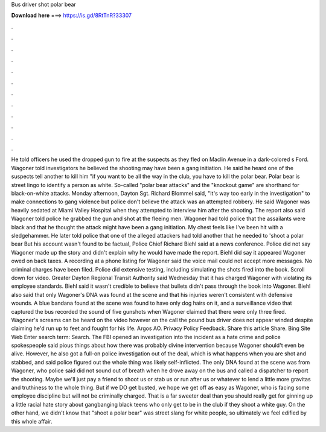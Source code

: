 Bus driver shot polar bear

𝐃𝐨𝐰𝐧𝐥𝐨𝐚𝐝 𝐡𝐞𝐫𝐞 ===> https://is.gd/8RtTnR?33307

.

.

.

.

.

.

.

.

.

.

.

.

He told officers he used the dropped gun to fire at the suspects as they fled on Maclin Avenue in a dark-colored s Ford. Wagoner told investigators he believed the shooting may have been a gang initiation. He said he heard one of the suspects tell another to kill him "if you want to be all the way in the club, you have to kill the polar bear. Polar bear is street lingo to identify a person as white. So-called "polar bear attacks" and the "knockout game" are shorthand for black-on-white attacks.
Monday afternoon, Dayton Sgt. Richard Blommel said, "It's way too early in the investigation" to make connections to gang violence but police don't believe the attack was an attempted robbery. He said Wagoner was heavily sedated at Miami Valley Hospital when they attempted to interview him after the shooting.
The report also said Wagoner told police he grabbed the gun and shot at the fleeing men. Wagoner had told police that the assailants were black and that he thought the attack might have been a gang initiation. My chest feels like I've been hit with a sledgehammer. He later told police that one of the alleged attackers had told another that he needed to 'shoot a polar bear But his account wasn't found to be factual, Police Chief Richard Biehl said at a news conference.
Police did not say Wagoner made up the story and didn't explain why he would have made the report. Biehl did say it appeared Wagoner owed on back taxes. A recording at a phone listing for Wagoner said the voice mail could not accept more messages.
No criminal charges have been filed. Police did extensive testing, including simulating the shots fired into the book.
Scroll down for video. Greater Dayton Regional Transit Authority said Wednesday that it has charged Wagoner with violating its employee standards. Biehl said it wasn't credible to believe that bullets didn't pass through the book into Wagoner. Biehl also said that only Wagoner's DNA was found at the scene and that his injuries weren't consistent with defensive wounds.
A blue bandana found at the scene was found to have only dog hairs on it, and a surveillance video that captured the bus recorded the sound of five gunshots when Wagoner claimed that there were only three fired. Wagoner's screams can be heard on the video however on the call the pound bus driver does not appear winded despite claiming he'd run up to feet and fought for his life.
Argos AO. Privacy Policy Feedback. Share this article Share. Bing Site Web Enter search term: Search. The FBI opened an investigation into the incident as a hate crime and police spokespeople said pious things about how there was probably divine intervention because Wagoner should't even be alive. However, he also got a full-on police investigation out of the deal, which is what happens when you are shot and stabbed, and said police figured out the whole thing was likely self-inflicted.
The only DNA found at the scene was from Wagoner, who police said did not sound out of breath when he drove away on the bus and called a dispatcher to report the shooting. Maybe we'll just pay a friend to shoot us or stab us or run after us or whatever to lend a little more gravitas and truthiness to the whole thing. But if we DO get busted, we hope we get off as easy as Wagoner, who is facing some employee discipline but will not be criminally charged. That is a far sweeter deal than you should really get for ginning up a little racial hate story about gangbanging black teens who only get to be in the club if they shoot a white guy.
On the other hand, we didn't know that "shoot a polar bear" was street slang for white people, so ultimately we feel edified by this whole affair.